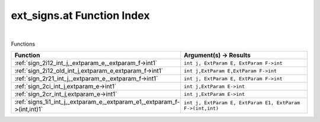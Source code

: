 .. _ext_signs.at_index:

ext_signs.at Function Index
=======================================================
|



Functions

.. list-table::
   :widths: 10 20
   :header-rows: 1

   * - Function
     - Argument(s) -> Results
   * - :ref:`sign_2i12_int_j,_extparam_e,_extparam_f->int1`
     - ``int j, ExtParam E, ExtParam F->int``
   * - :ref:`sign_2i12_old_int_j,extparam_e,extparam_f->int1`
     - ``int j,ExtParam E,ExtParam F->int``
   * - :ref:`sign_2r21_int_j,_extparam_e,_extparam_f->int1`
     - ``int j, ExtParam E, ExtParam F->int``
   * - :ref:`sign_2ci_int_j,extparam_e->int1`
     - ``int j,ExtParam E->int``
   * - :ref:`sign_2cr_int_j,extparam_e->int1`
     - ``int j,ExtParam E->int``
   * - :ref:`signs_1i1_int_j,_extparam_e,_extparam_e1,_extparam_f->(int,int)1`
     - ``int j, ExtParam E, ExtParam E1, ExtParam F->(int,int)``
